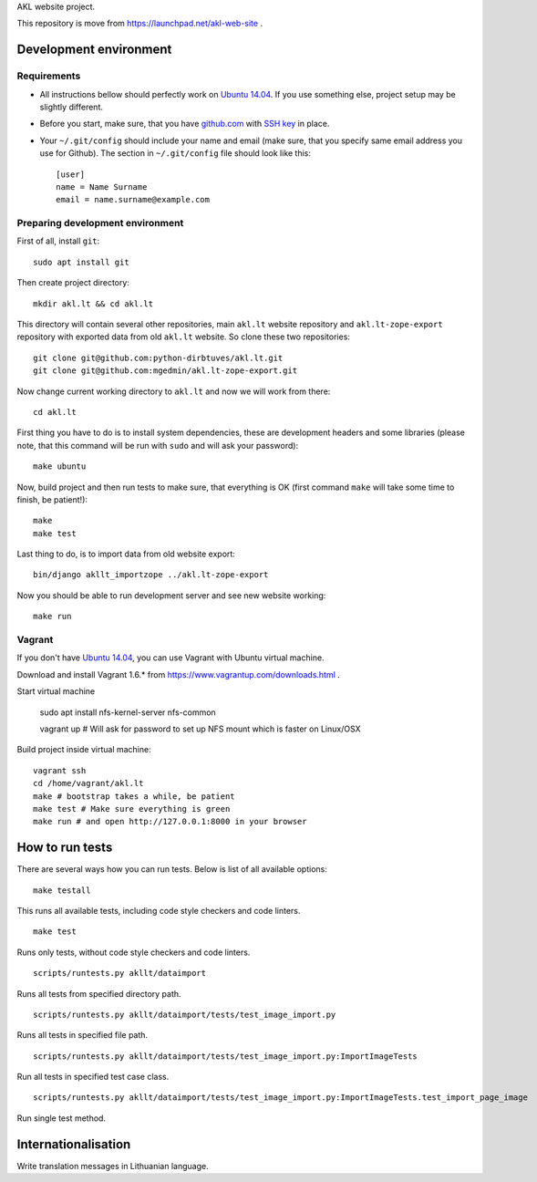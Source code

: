 AKL website project.

This repository is move from https://launchpad.net/akl-web-site .

Development environment
=======================

Requirements 
------------

- All instructions bellow should perfectly work on `Ubuntu 14.04`_. If you use
  something else, project setup may be slightly different.

.. _Ubuntu 14.04: http://www.ubuntu.com/download/desktop

- Before you start, make sure, that you have `github.com`_ with `SSH key`__ in
  place.

.. _github.com: https://github.com/
.. __: https://help.github.com/articles/generating-ssh-keys/

- Your ``~/.git/config`` should include your name and email (make sure, that you
  specify same email address you use for Github). The section in
  ``~/.git/config`` file should look like this::

      [user]
      name = Name Surname
      email = name.surname@example.com


Preparing development environment
---------------------------------

First of all, install ``git``::

    sudo apt install git

Then create project directory::

    mkdir akl.lt && cd akl.lt

This directory will contain several other repositories, main ``akl.lt`` website
repository and ``akl.lt-zope-export`` repository with exported data from old
``akl.lt`` website. So clone these two repositories::

    git clone git@github.com:python-dirbtuves/akl.lt.git 
    git clone git@github.com:mgedmin/akl.lt-zope-export.git

Now change current working directory to ``akl.lt`` and now we will work from
there::

    cd akl.lt

First thing you have to do is to install system dependencies, these are
development headers and some libraries (please note, that this command will be
run with ``sudo`` and will ask your password)::

    make ubuntu

Now, build project and then run tests to make sure, that everything is OK
(first command ``make`` will take some time to finish, be patient!)::

    make
    make test

Last thing to do, is to import data from old website export::

    bin/django akllt_importzope ../akl.lt-zope-export

Now you should be able to run development server and see new website working::

    make run

Vagrant
-------

If you don't have `Ubuntu 14.04`_, you can use Vagrant with Ubuntu virtual
machine.

Download and install Vagrant 1.6.* from https://www.vagrantup.com/downloads.html .

Start virtual machine

    sudo apt install nfs-kernel-server nfs-common

    vagrant up # Will ask for password to set up NFS mount which is faster on Linux/OSX

Build project inside virtual machine::

    vagrant ssh
    cd /home/vagrant/akl.lt
    make # bootstrap takes a while, be patient
    make test # Make sure everything is green
    make run # and open http://127.0.0.1:8000 in your browser

How to run tests
================

There are several ways how you can run tests. Below is list of all available
options:

::

    make testall

This runs all available tests, including code style checkers and code linters.

::

    make test

Runs only tests, without code style checkers and code linters.

::

    scripts/runtests.py akllt/dataimport

Runs all tests from specified directory path.

::

    scripts/runtests.py akllt/dataimport/tests/test_image_import.py

Runs all tests in specified file path.

::

    scripts/runtests.py akllt/dataimport/tests/test_image_import.py:ImportImageTests

Run all tests in specified test case class.

::

    scripts/runtests.py akllt/dataimport/tests/test_image_import.py:ImportImageTests.test_import_page_image

Run single test method.


Internationalisation
====================

Write translation messages in Lithuanian language.
